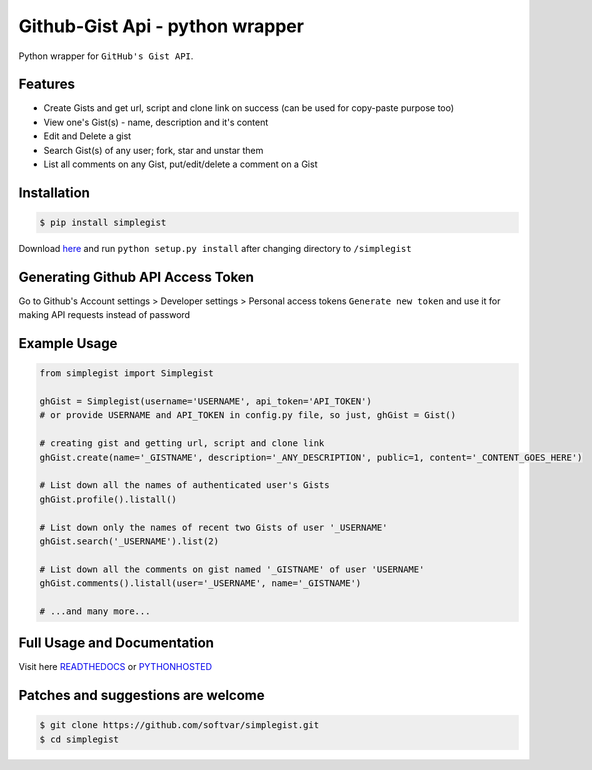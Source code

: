 Github-Gist Api - python wrapper
================================

Python wrapper for ``GitHub's Gist API``.

|Latest Version| |Downloads|

.. |Latest Version| image:: https://img.shields.io/pypi/v/simplegist.svg
    :target: https://pypi.python.org/pypi/simplegist

.. |Downloads| image:: https://img.shields.io/pypi/dm/simplegist.svg
    :target: https://pypi.python.org/pypi/simplegist

Features
--------

* Create Gists and get url, script and clone link on success (can be used for copy-paste purpose too)
* View one's Gist(s) - name, description and it's content
* Edit and Delete a gist
* Search Gist(s) of any user; fork, star and unstar them
* List all comments on any Gist, put/edit/delete a comment on a Gist

Installation
-------------
.. code-block:: bash

    $ pip install simplegist

Download `here <https://github.com/softvar/simplegist/tarball/1.0.0>`_ and run ``python setup.py install`` after changing directory to ``/simplegist``

Generating Github API Access Token
----------------------------------
Go to Github's Account settings > Developer settings > Personal access tokens
``Generate new token`` and use it for making API requests instead of password

Example Usage
-------------

.. code-block:: python

    from simplegist import Simplegist

    ghGist = Simplegist(username='USERNAME', api_token='API_TOKEN')
    # or provide USERNAME and API_TOKEN in config.py file, so just, ghGist = Gist()

    # creating gist and getting url, script and clone link
    ghGist.create(name='_GISTNAME', description='_ANY_DESCRIPTION', public=1, content='_CONTENT_GOES_HERE')

    # List down all the names of authenticated user's Gists
    ghGist.profile().listall()

    # List down only the names of recent two Gists of user '_USERNAME'
    ghGist.search('_USERNAME').list(2)

    # List down all the comments on gist named '_GISTNAME' of user 'USERNAME'
    ghGist.comments().listall(user='_USERNAME', name='_GISTNAME')

    # ...and many more...

Full Usage and Documentation
----------------------------

Visit here `READTHEDOCS <https://simplegist.readthedocs.org/en/latest/>`_ or `PYTHONHOSTED <http://pythonhosted.org/simplegist/>`_

Patches and suggestions are welcome
-----------------------------------

.. code-block:: bash

   $ git clone https://github.com/softvar/simplegist.git
   $ cd simplegist
